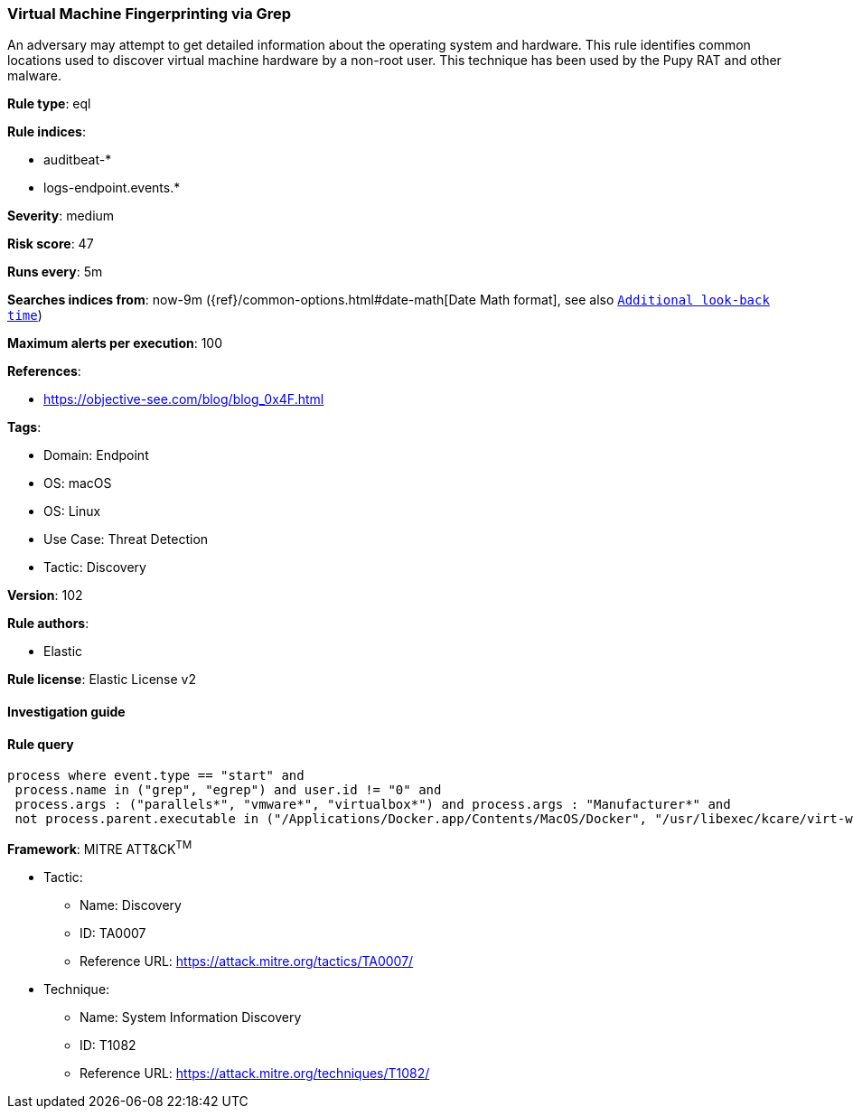[[prebuilt-rule-8-5-7-virtual-machine-fingerprinting-via-grep]]
=== Virtual Machine Fingerprinting via Grep

An adversary may attempt to get detailed information about the operating system and hardware. This rule identifies common locations used to discover virtual machine hardware by a non-root user. This technique has been used by the Pupy RAT and other malware.

*Rule type*: eql

*Rule indices*: 

* auditbeat-*
* logs-endpoint.events.*

*Severity*: medium

*Risk score*: 47

*Runs every*: 5m

*Searches indices from*: now-9m ({ref}/common-options.html#date-math[Date Math format], see also <<rule-schedule, `Additional look-back time`>>)

*Maximum alerts per execution*: 100

*References*: 

* https://objective-see.com/blog/blog_0x4F.html

*Tags*: 

* Domain: Endpoint
* OS: macOS
* OS: Linux
* Use Case: Threat Detection
* Tactic: Discovery

*Version*: 102

*Rule authors*: 

* Elastic

*Rule license*: Elastic License v2


==== Investigation guide


[source, markdown]
----------------------------------

----------------------------------

==== Rule query


[source, js]
----------------------------------
process where event.type == "start" and
 process.name in ("grep", "egrep") and user.id != "0" and
 process.args : ("parallels*", "vmware*", "virtualbox*") and process.args : "Manufacturer*" and
 not process.parent.executable in ("/Applications/Docker.app/Contents/MacOS/Docker", "/usr/libexec/kcare/virt-what")

----------------------------------

*Framework*: MITRE ATT&CK^TM^

* Tactic:
** Name: Discovery
** ID: TA0007
** Reference URL: https://attack.mitre.org/tactics/TA0007/
* Technique:
** Name: System Information Discovery
** ID: T1082
** Reference URL: https://attack.mitre.org/techniques/T1082/
